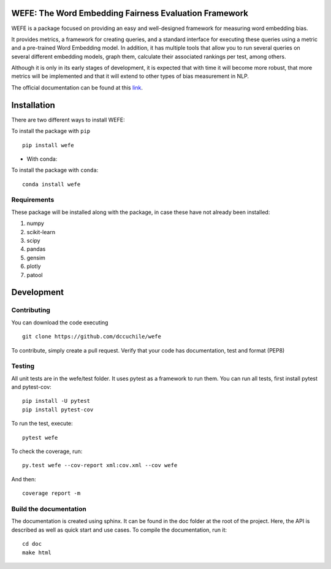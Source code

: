 .. -*- mode: rst -*-

|ReadTheDocs|_

.. |ReadTheDocs| image:: https://readthedocs.org/projects/wefe/badge/?version=latest
.. _ReadTheDocs: https://wefe.readthedocs.io/en/latest/?badge=latest



WEFE: The Word Embedding Fairness Evaluation Framework
======================================================


WEFE is a package focused on providing an easy and well-designed framework for measuring word embedding bias. 

It provides metrics, a framework for creating queries, and a standard interface for executing these queries using a metric and a pre-trained Word Embedding model.
In addition, it has multiple tools that allow you to run several queries on several different embedding models, graph them, calculate their associated rankings per test, among others.

Although it is only in its early stages of development, it is expected that with time it will become more robust, that more metrics will be implemented and that it will extend to other types of bias measurement in NLP.

The official documentation can be found at this `link <https://wefe.readthedocs.io/>`_.


Installation
============

There are two different ways to install WEFE: 


To install the package with ``pip``   ::

    pip install wefe

- With conda: 

To install the package with ``conda``::

    conda install wefe


Requirements
------------

These package will be installed along with the package, in case these have not already been installed:

1. numpy
2. scikit-learn
3. scipy
4. pandas
5. gensim
6. plotly
7. patool


Development
===========


Contributing
------------

You can download the code executing ::

    git clone https://github.com/dccuchile/wefe


To contribute, simply create a pull request.
Verify that your code has documentation, test and format (PEP8)


Testing
-------

All unit tests are in the wefe/test folder. It uses pytest as a framework to run them. 
You can run all tests, first install pytest and pytest-cov::

    pip install -U pytest
    pip install pytest-cov

To run the test, execute::

    pytest wefe

To check the coverage, run::

    py.test wefe --cov-report xml:cov.xml --cov wefe

And then::

    coverage report -m


Build the documentation
-----------------------

The documentation is created using sphinx. It can be found in the doc folder at the root of the project.
Here, the API is described as well as quick start and use cases.
To compile the documentation, run it::

    cd doc
    make html 


